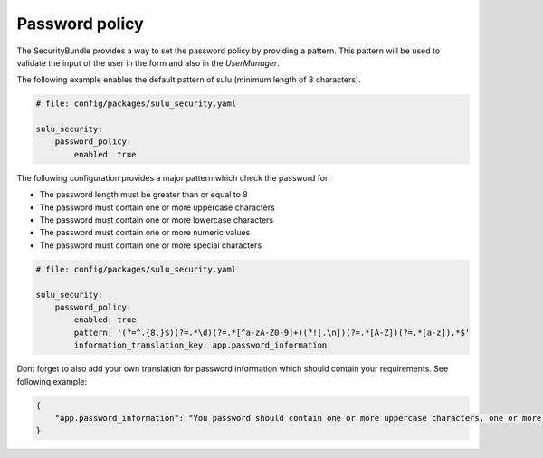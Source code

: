 Password policy
===============

The SecurityBundle provides a way to set the password policy by providing a pattern.
This pattern will be used to validate the input of the user in the form and also in the
`UserManager`.

The following example enables the default pattern of sulu (minimum length of 8 characters).

.. code:: yaml

    # file: config/packages/sulu_security.yaml

    sulu_security:
        password_policy:
            enabled: true

The following configuration provides a major pattern which check the password for:

* The password length must be greater than or equal to 8
* The password must contain one or more uppercase characters
* The password must contain one or more lowercase characters
* The password must contain one or more numeric values
* The password must contain one or more special characters

.. code:: yaml

    # file: config/packages/sulu_security.yaml

    sulu_security:
        password_policy:
            enabled: true
            pattern: '(?=^.{8,}$)(?=.*\d)(?=.*[^a-zA-Z0-9]+)(?![.\n])(?=.*[A-Z])(?=.*[a-z]).*$'
            information_translation_key: app.password_information

Dont forget to also add your own translation for password information which should contain your requirements.
See following example:

.. code:: json

    {
        "app.password_information": "You password should contain one or more uppercase characters, one or more lowercase characters, one or more numeric values, one or more special characters and the minimum length is 8 character."
    }
